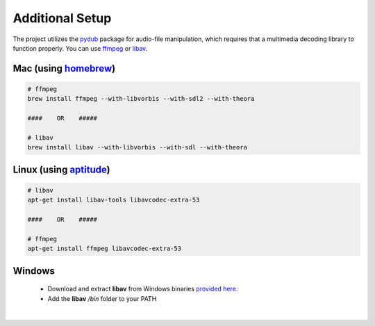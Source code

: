 =================
Additional Setup
=================

The project utilizes the `pydub <https://github.com/jiaaro/pydub>`_ package for audio-file manipulation, which requires that a multimedia decoding library to function properly.  
You can use `ffmpeg <http://ffmpeg.org/>`_ or `libav <https://www.libav.org/>`_.


Mac (using `homebrew <http://brew.sh/>`_)
-------------------------------------------

.. code:: bash

  # ffmpeg
  brew install ffmpeg --with-libvorbis --with-sdl2 --with-theora
  
  ####    OR    #####
  
  # libav
  brew install libav --with-libvorbis --with-sdl --with-theora


Linux (using `aptitude <https://wiki.debian.org/Aptitude>`_)
--------------------------------------------------------------

.. code:: bash

  # libav
  apt-get install libav-tools libavcodec-extra-53

  ####    OR    #####

  # ffmpeg
  apt-get install ffmpeg libavcodec-extra-53


Windows
---------

  * Download and extract **libav** from Windows binaries `provided here <http://builds.libav.org/windows/>`_.
  * Add the **libav** `/bin` folder to your PATH

|
